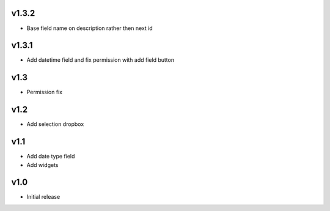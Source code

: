 v1.3.2
======
* Base field name on description rather then next id

v1.3.1
======
* Add datetime field and fix permission with add field button

v1.3
====
* Permission fix

v1.2
====
* Add selection dropbox

v1.1
====
* Add date type field
* Add widgets

v1.0
====
* Initial release